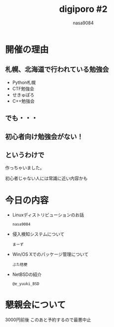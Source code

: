#+REVEAL_ROOT:../reveal.js/
#+REVEAL_MATHJAX_URL: https://cdn.mathjax.org/mathjax/latest/MathJax.js?config=TeX-AMS-MML_HTMLorMML
#+OPTIONS: reveal_mathjax:t
#+OPTIONS: num:nil
#+OPTIONS: toc:0
#+REVEAL_THEME: night
#+OPTIONS: reveal_title_slide:nil
#+TITLE: digiporo #2
#+AUTHOR: nasa9084
#+EMAIL:
* [[../digiporo_logo.png]]

* 開催の理由
** 札幌、北海道で行われている勉強会
   - Python札幌
   - CTF勉強会
   - せきゅぽろ
   - C++勉強会

** でも・・・

** 初心者向け勉強会がない！

** というわけで
作っちゃいました。
#+BEGIN_NOTES
初心者じゃない人には常識に近い内容かも
#+END_NOTES

* 今日の内容
  - Linuxディストリビューションのお話
    : nasa9084
  - 侵入検知システムについて
    : まーず
  - Win/OS Xでのパッケージ管理について
    : ぶた桔梗
  - NetBSDの紹介
    : @e_yuuki_BSD

* 懇親会について
#+BEGIN_NOTES
3000円前後
このあと予約するので最悪中止
#+END_NOTES
